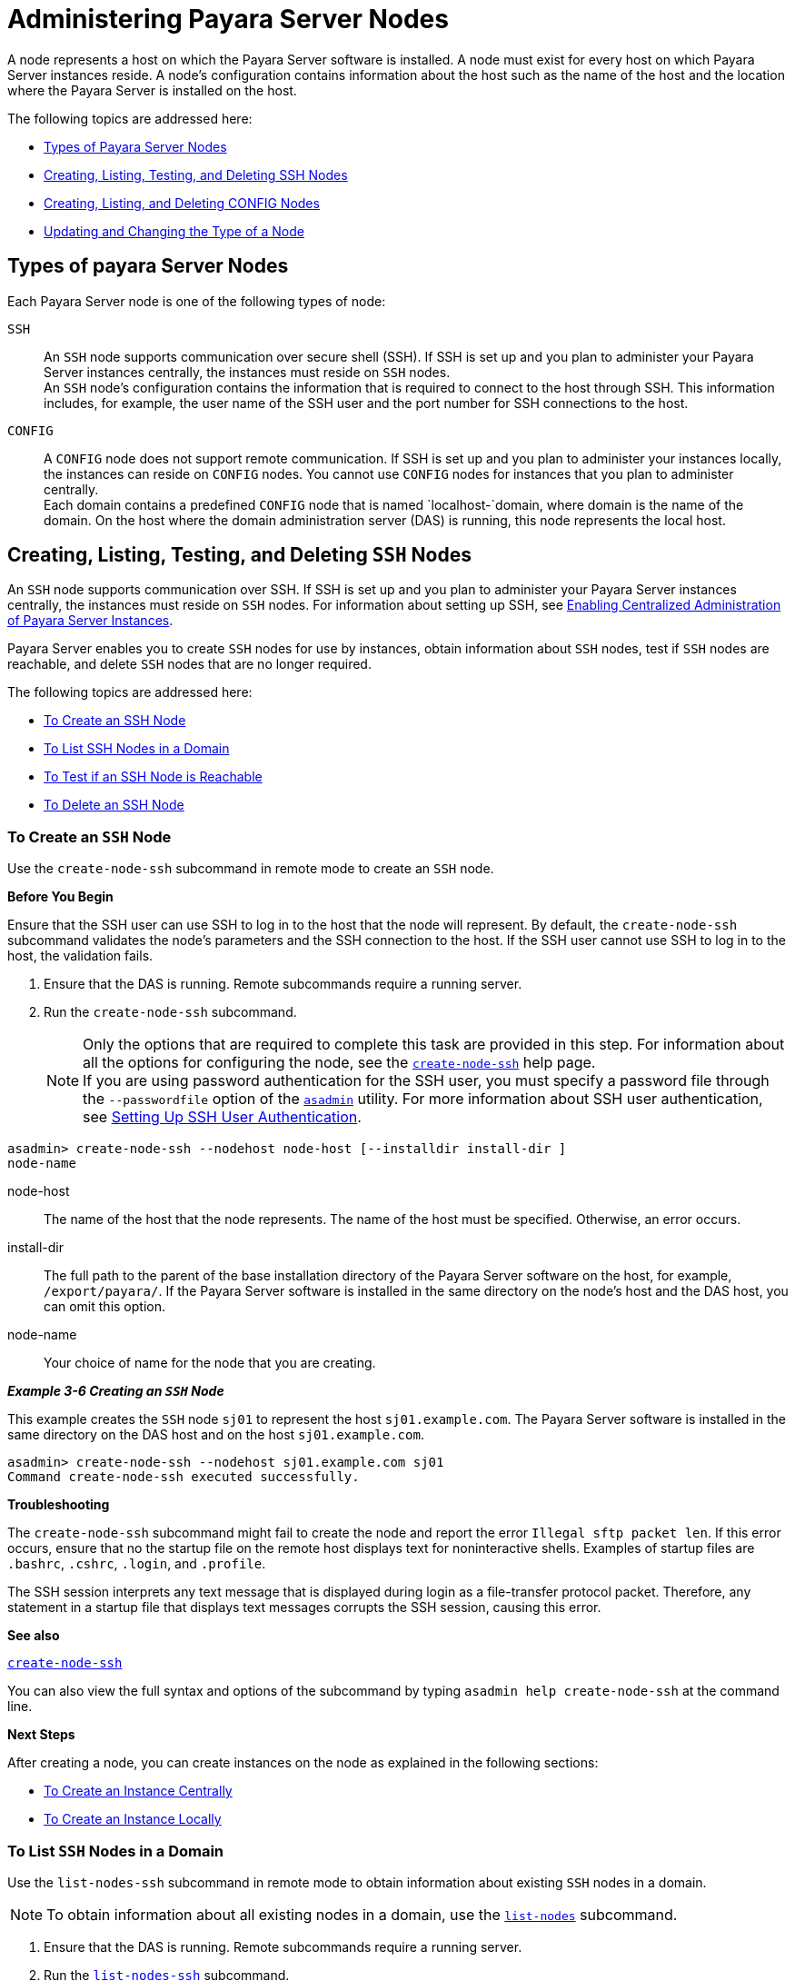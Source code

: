 [[administering-payara-server-nodes]]
= Administering Payara Server Nodes

A node represents a host on which the Payara Server software is installed. A node must exist for every host on which Payara Server instances reside.
A node's configuration contains information about the host such as the name of the host and the location where the Payara Server is installed on the host.

The following topics are addressed here:

* xref:types-of-payara-server-nodes[Types of Payara Server Nodes]
* xref:creating-listing-and-deleting-config-nodes[Creating, Listing, Testing, and Deleting SSH Nodes]
* xref:creating-listing-testing-and-deleting-ssh-nodes[Creating, Listing, and Deleting CONFIG Nodes]
* xref:updating-and-changing-the-type-of-a-node[Updating and Changing the Type of a Node]

[[types-of-payara-server-nodes]]
== Types of payara Server Nodes

Each Payara Server node is one of the following types of node:

`SSH`::
  An `SSH` node supports communication over secure shell (SSH). If SSH
  is set up and you plan to administer your Payara Server instances
  centrally, the instances must reside on `SSH` nodes. +
  An `SSH` node's configuration contains the information that is
  required to connect to the host through SSH. This information
  includes, for example, the user name of the SSH user and the port
  number for SSH connections to the host.
`CONFIG`::
  A `CONFIG` node does not support remote communication. If SSH is set up and you plan to administer your instances locally,
  the instances can reside on `CONFIG` nodes. You cannot use `CONFIG`
  nodes for instances that you plan to administer centrally. +
  Each domain contains a predefined `CONFIG` node that is named
  `localhost-`domain, where domain is the name of the domain. On the
  host where the domain administration server (DAS) is running, this
  node represents the local host.

[[creating-listing-testing-and-deleting-ssh-nodes]]
== Creating, Listing, Testing, and Deleting `SSH` Nodes

An `SSH` node supports communication over SSH. If SSH is set up and you plan to administer your Payara Server instances centrally, the
instances must reside on `SSH` nodes. For information about setting up SSH, see xref:ssh-setup.adoc#enabling-centralized-administration-of-payara-server-instances[Enabling Centralized Administration of Payara Server Instances].

Payara Server enables you to create `SSH` nodes for use by instances, obtain information about `SSH` nodes, test if `SSH` nodes are reachable, and delete `SSH` nodes that are no longer required.

The following topics are addressed here:

* xref:to-create-an-ssh-node[To Create an SSH Node]
* xref:to-list-ssh-nodes-in-a-domain[To List SSH Nodes in a Domain]
* xref:to-test-if-an-ssh-node-is-reachable[To Test if an SSH Node is Reachable]
* xref:to-delete-an-ssh-node[To Delete an SSH Node]

[[to-create-an-ssh-node]]
=== To Create an `SSH` Node

Use the `create-node-ssh` subcommand in remote mode to create an `SSH` node.

*Before You Begin*

Ensure that the SSH user can use SSH to log in to the host that the node will represent. By default, the `create-node-ssh` subcommand validates the node's parameters and the SSH connection to the host.
If the SSH user cannot use SSH to log in to the host, the validation fails.

. Ensure that the DAS is running. Remote subcommands require a running server.
. Run the `create-node-ssh` subcommand.
+
NOTE: Only the options that are required to complete this task are provided in this step. For information about all the options for configuring the node, see the xref:docs:reference-manual:create-node-ssh.adoc[`create-node-ssh`] help page. +
If you are using password authentication for the SSH user, you must specify a password file through the `--passwordfile` option of the
xref:docs:reference-manual:asadmin.adoc[`asadmin`] utility. For more information about SSH user authentication, see link:ssh-setup.adoc#setting-up-ssh-user-authentication[Setting Up SSH User Authentication].

[source,shell]
----
asadmin> create-node-ssh --nodehost node-host [--installdir install-dir ]
node-name
----
node-host::
  The name of the host that the node represents. The name of the host must be specified. Otherwise, an error occurs.
install-dir::
  The full path to the parent of the base installation directory of the Payara Server software on the host, for example,
  `/export/payara/`. If the Payara Server software is installed in the same directory on the node's host and the DAS host, you can omit this option.
node-name::
  Your choice of name for the node that you are creating.

[[example-3-6]]
*_Example 3-6 Creating an `SSH` Node_*

This example creates the `SSH` node `sj01` to represent the host `sj01.example.com`. The Payara Server software is installed in the same directory on the DAS host and on the host `sj01.example.com`.

[source,shell]
----
asadmin> create-node-ssh --nodehost sj01.example.com sj01
Command create-node-ssh executed successfully.
----

*Troubleshooting*

The `create-node-ssh` subcommand might fail to create the node and report the error `Illegal sftp packet len`. If this error occurs, ensure
that no the startup file on the remote host displays text for noninteractive shells. Examples of startup files are `.bashrc`, `.cshrc`, `.login`, and `.profile`.

The SSH session interprets any text message that is displayed during login as a file-transfer protocol packet. Therefore, any statement in a
startup file that displays text messages corrupts the SSH session, causing this error.

*See also*

xref:docs:reference-manual:create-node-ssh.adoc[`create-node-ssh`]

You can also view the full syntax and options of the subcommand by typing `asadmin help create-node-ssh` at the command line.

*Next Steps*

After creating a node, you can create instances on the node as explained in the following sections:

* xref:instances.adoc#to-create-an-instance-centrally[To Create an Instance Centrally]
* xref:instances.adoc#to-create-an-instance-locally[To Create an Instance Locally]

[[to-list-ssh-nodes-in-a-domain]]
=== To List `SSH` Nodes in a Domain

Use the `list-nodes-ssh` subcommand in remote mode to obtain information about existing `SSH` nodes in a domain.

NOTE: To obtain information about all existing nodes in a domain, use the xref:docs:reference-manual:list-nodes.adoc[`list-nodes`] subcommand.

. Ensure that the DAS is running. Remote subcommands require a running server.
. Run the xref:docs:reference-manual:list-nodes-ssh.adoc[`list-nodes-ssh`] subcommand.
+
[source,shell]
----
asadmin> list-nodes-ssh
----

[[example-3-7]]
*_Example 3-7 Listing Basic Information About All `SSH` Nodes in a Domain_*

This example lists the name, type, and host of all `SSH` nodes in the current domain.

[source,shell]
----
asadmin> list-nodes-ssh
sj01  SSH  sj01.example.com
sj02  SSH  sj02.example.com
Command list-nodes-ssh executed successfully.
----

[[example-3-8]]
*_Example 3-8 Listing Detailed Information About All `SSH` Nodes in a Domain_*

This example lists detailed information about all `SSH` nodes in the current domain.

[source,shell]
----
asadmin> list-nodes-ssh --long=true
NODE NAME   TYPE   NODE HOST          INSTALL DIRECTORY    REFERENCED BY
sj01        SSH    sj01.example.com   /export/payara   pmd-i1
sj02        SSH    sj02.example.com   /export/payara   pmd-i2
Command list-nodes-ssh executed successfully.
----

*See also*

* xref:docs:reference-manual:list-nodes.adoc[`list-nodes`]
* xref:docs:reference-manual:list-nodes-ssh.adoc[`list-nodes-ssh`]

You can also view the full syntax and options of the subcommands by typing the following commands at the command line:

* `asadmin help list-nodes`
* `asadmin help list-nodes-ssh`

[[to-test-if-an-ssh-node-is-reachable]]
=== To Test if an `SSH` Node is Reachable

Use the `ping-node-ssh` subcommand in remote mode to test if an `SSH` node is reachable.

*Before You Begin*

Ensure that SSH is configured on the host where the DAS is running and on the host that the node represents.

. Ensure that the DAS is running. Remote subcommands require a running server.
. Run the `ping-node-ssh` subcommand.
+
NOTE: Only the options that are required to complete this task are provided in
this step. For information about all the options for testing the node, see the xref:docs:reference-manual:ping-node-ssh.adoc[`ping-node-ssh`] help page.

[source,shell]
----
asadmin> ping-node-ssh node-name
----
node-name::
  The name of the node to test.

[[example-3-9]]
*_Example 3-9 Testing if an `SSH` Node Is Reachable_*

This example tests if the `SSH` node `sj01` is reachable.

[source,shell]
----
asadmin> ping-node-ssh sj01
Successfully made SSH connection to node sj01 (sj01.example.com)
Command ping-node-ssh executed successfully.
----

*See also*

xref:docs:reference-manual:ping-node-ssh.adoc[`ping-node-ssh`]

You can also view the full syntax and options of the subcommand by typing `asadmin help ping-node-ssh` at the command line.

[[to-delete-an-ssh-node]]
=== To Delete an `SSH` Node

Use the `delete-node-ssh` subcommand in remote mode to delete an `SSH` node.

Deleting a node removes the node from the configuration of the DAS. The node's directories and files are deleted when the last Payara Server instance that resides on the node is deleted.

*Before You Begin*

Ensure that no Payara Server instances reside on the node that you are deleting. For information about how to delete an instance, see the following sections.

* xref:instances.adoc#to-delete-an-instance-centrally[To Delete an Instance Centrally]
* xref:instances.adoc#to-delete-an-instance-locally[To Delete an Instance Locally]

. Ensure that the DAS is running. Remote subcommands require a running server.
. Confirm that no instances reside on the node that you are deleting.
+
[source,shell]
----
asadmin> list-nodes-ssh --long=true
----
. Run the xref:reference-manual:delete-node-ssh.adoc[`delete-node-ssh`] subcommand.
+
[source,shell]
----
asadmin> delete-node-ssh node-name
----
node-name::
  The name of the node that you are deleting.

[[example-3-10]]
*_Example 3-10 Deleting an `SSH` Node_*

This example confirms that no instances reside on the `SSH` node `sj01` and deletes the node `sj01`.

[source,shell]
----
asadmin> list-nodes-ssh --long=true
NODE NAME   TYPE   NODE HOST          INSTALL DIRECTORY    REFERENCED BY
sj01        SSH    sj01.example.com   /export/payara
sj02        SSH    sj02.example.com   /export/payara   pmd-i2
Command list-nodes-ssh executed successfully.
asadmin> delete-node-ssh sj01
Command delete-node-ssh executed successfully.
----

*See also*

* xref:instances.adoc#to-delete-an-instance-centrally[To Delete an Instance Centrally]
* xref:instances.adoc#to-delete-an-instance-locally[To Delete an Instance Locally]
* xref:docs:reference-manual:delete-node-ssh.adoc[`delete-node-ssh`]
* xref:docs:reference-manual:list-nodes-ssh.adoc[`list-nodes-ssh`]

You can also view the full syntax and options of the subcommands by typing the following commands at the command line:

* `asadmin help delete-node-ssh`
* `asadmin help list-nodes-ssh`

[[creating-listing-and-deleting-config-nodes]]
== Creating, Listing, and Deleting `CONFIG` Nodes

A `CONFIG` node does not support remote communication. If SSH is set up and you plan to administer your instances locally, the
instances can reside on `CONFIG` nodes. You cannot use `CONFIG` nodes for instances that you plan to administer centrally.

Payara Server enables you to create `CONFIG` nodes for use by instances, obtain information about `CONFIG` nodes, and delete `CONFIG`
nodes that are no longer required.

The following topics are addressed here:

* xref:to-create-a-config-node[To Create a CONFIG Node]
* xref:to-list-config-nodes-in-a-domain[To List CONFIG Nodes in a Domain]
* xref:to-delete-a-config-node[To Delete a CONFIG Node]

[[to-create-a-config-node]]
=== To Create a `CONFIG` Node

Use the `create-node-config` command in remote mode to create a `CONFIG` node.

NOTE: If you create an instance locally on a host for which no nodes are defined, you can create the instance without creating a node beforehand.
In this situation, Payara Server creates a `CONFIG` node for you. The name of the node is the unqualified name of the host.
For more information, see xref:instances.adoc#to-create-an-instance-locally[To Create an Instance Locally].

. Ensure that the DAS is running. Remote subcommands require a running server.
. Run the `create-node-config` subcommand.

NOTE: Only the options that are required to complete this task are provided in this step. For information about all the options for configuring the node, see the xref:docs:reference-manual:create-node-config.adoc[`create-node-config`] help page.

[source,shell]
----
asadmin> create-node-config [--nodehost node-host] [--installdir install-dir ]
node-name
----
node-host::
  The name of the host that the node represents. You may omit this option. The name of the host can be determined when instances that reside on the node are created.
install-dir::
  The full path to the parent of the base installation directory of the Payara Server software on the host, for example, `/export/payara/`. You may omit this option.
  The installation directory can be determined when instances that reside on the node are created.
node-name::
  Your choice of name for the node that you are creating.

[[example-3-11]]
*_Example 3-11 Creating a `CONFIG` Node_*

This example creates the `CONFIG` node `cfg01`. The host that the node represents and the installation directory of the Payara Server
software on the host are to be determined when instances are added to the node.

[source,shell]
----
asadmin> create-node-config cfg01
Command create-node-config executed successfully.
----

*See also*

xref:docs:reference-manual:create-node-config.adoc[`create-node-config`]

You can also view the full syntax and options of the subcommand by typing `asadmin help create-node-config` at the command line.

*Next Steps*

After creating a node, you can create instances on the node as explained in xref:instances.adoc#to-create-an-instance-locally[To Create an Instance Locally].

[[to-list-config-nodes-in-a-domain]]
=== To List `CONFIG` Nodes in a Domain

Use the `list-nodes-config` subcommand in remote mode to obtain information about existing `CONFIG` nodes in a domain.

NOTE: To obtain information about all existing nodes in a domain, use the xref:docs:reference-manual:list-nodes.adoc[`list-nodes`] subcommand.

. Ensure that the DAS is running. Remote subcommands require a running server.
. Run the xref:docs:reference-manual:list-nodes-config.adoc[`list-nodes-config`] subcommand.
+
[source,shell]
----
asadmin> list-nodes-config
----

[[example-3-12]]
*_Example 3-12 Listing Basic Information About All `CONFIG` Nodes in a Domain_*

This example lists the name, type, and host of all `CONFIG` nodes in the current domain.

[source,shell]
----
asadmin> list-nodes-config
localhost-domain1  CONFIG  localhost
cfg01  CONFIG  cfg01.example.com
cfg02  CONFIG  cfg02.example.com
Command list-nodes-config executed successfully.
----

[[example-3-13]]
*_Example 3-13 Listing Detailed Information About All `CONFIG` Nodes in a Domain_*

This example lists detailed information about all `CONFIG` nodes in the current domain.

[source,shell]
----
asadmin> list-nodes-config --long=true
NODE NAME           TYPE     NODE HOST            INSTALL DIRECTORY    REFERENCED BY
localhost-domain1   CONFIG   localhost            /export/payara
cfg01               CONFIG   cfg01.example.com    /export/payara   yml-i1
cfg02               CONFIG   cfg02.example.com    /export/payara   yml-i2
Command list-nodes-config executed successfully.
----

*See also*

* xref:docs:reference-manual:list-nodes.adoc[`list-nodes`]
* xref:docs:reference-manual:list-nodes-config.adoc[`list-nodes-config`]

You can also view the full syntax and options of the subcommands by typing the following commands at the command line:

* `asadmin help list-nodes`
* `asadmin help list-nodes-config`

[[to-delete-a-config-node]]
=== To Delete a `CONFIG` Node

Use the `delete-node-config` subcommand in remote mode to delete a `CONFIG` node.

Deleting a node removes the node from the configuration of the DAS. The node's directories and files are deleted when the last Payara Server instance that resides on the node is deleted.

*Before You Begin*

Ensure that no Payara Server instances reside on the node that you are deleting. For information about how to delete an instance that resides on a `CONFIG` node, see xref:instances.adoc#to-delete-an-instance-locally[To Delete an Instance Locally].

. Ensure that the DAS is running. Remote subcommands require a running server.
. Confirm that no instances reside on the node that you are deleting.
+
[source,shell]
----
asadmin> list-nodes-config --long=true
----
. Run the xref:reference-manual:delete-node-config.adoc[`delete-node-config`] subcommand.
+
[source,shell]
----
asadmin> delete-node-config node-name
----
node-name::
  The name of the node that you are deleting.

[[example-3-14]]
*_Example 3-14 Deleting a `CONFIG` Node_*

This example confirms that no instances reside on the `CONFIG` node `cfg01` and deletes the node `cfg01`.

[source,shell]
----
asadmin> list-nodes-config --long=true
NODE NAME           TYPE     NODE HOST           INSTALL DIRECTORY    REFERENCED BY
localhost-domain1   CONFIG   localhost           /export/payara
cfg01               CONFIG   cfg01.example.com   /export/payara
cfg02               CONFIG   cfg02.example.com   /export/payara   yml-i2
Command list-nodes-config executed successfully.
asadmin> delete-node-config cfg01
Command delete-node-config executed successfully.
----

*See also*

* xref:instances.adoc#to-delete-an-instance-locally[To Delete an Instance Locally]
* xref:docs:reference-manual:delete-node-config.adoc[`delete-node-config`]
* xref:docs:reference-manual:list-nodes-config.adoc[`list-nodes-config`]

You can also view the full syntax and options of the subcommands by typing the following commands at the command line:

* `asadmin help delete-node-config`
* `asadmin help list-nodes-config`

[[updating-and-changing-the-type-of-a-node]]
== Updating and Changing the Type of a Node

Payara Server enables you to update the configuration data of any node and to change the type of a node.

The following topics are addressed here:

xref:to-update-an-ssh-node[To Update an SSH Node]
xref:to-update-a-config-node[To Update a CONFIG Node]
xref:to-change-the-type-of-a-node[To Change the Type of a Node]

[[to-update-an-ssh-node]]
=== To Update an `SSH` Node

Use the `update-node-ssh` subcommand in remote mode to update an `SSH` node.

Options of this subcommand specify the new values of the node's configuration data. If you omit an option, the existing value is unchanged.

*Before You Begin*

Ensure that the following prerequisites are met:

* SSH is configured on the host where the DAS is running and on the host that the node represents.
* The node that you are updating exists.

. Ensure that the DAS is running. Remote subcommands require a running server.
. Run the `update-node-ssh` subcommand.
+
[source,shell]
----
asadmin> update-node-ssh options node-name
----
options::
  Options of the `update-node-ssh` subcommand for changing the node's configuration data. For information about these options, see the
xref:docs:reference-manual:update-node-ssh001.adoc[`update-node-ssh`] help page.
node-name::
  The name of the `SSH` node to update.

[[example-3-16]]
*_Example 3-16 Updating an `SSH` Node_*

This example updates the host that the node `sj01` represents to `adc01.example.com`.

[source,shell]
----
asadmin> update-node-ssh --nodehost adc01.example.com sj01
Command update-node-ssh executed successfully.
----

*See also*

xref:docs:reference-manual:update-node-ssh001.adoc[`update-node-ssh`]

You can also view the full syntax and options of the subcommand by typing `asadmin help update-node-ssh` at the command line.

[[to-update-a-config-node]]
=== To Update a `CONFIG` Node

Use the `update-node-config` subcommand in remote mode to update a `CONFIG` node.

Options of this subcommand specify the new values of the node's configuration data. If you omit an option, the existing value is unchanged.

*Before You Begin*

Ensure that the node that you are updating exists.

. Ensure that the DAS is running. Remote subcommands require a running server.
. Run the `update-node-config` subcommand.
+
[source,shell]
----
asadmin> uupdate-node-config options node-name
----
options::
  Options of the `update-node-config` subcommand for changing the node's configuration data. For information about these options, see the
xref:docs:reference-manual:update-node-config.adoc[`update-node-config`] help page.
node-name::
  The name of the `CONFIG` node to update.

[[example-3-17]]
*_Example 3-17 Updating a `CONFIG` Node_*

This example updates the host that the node `cfg02` represents to `adc02.example.com`.

[source,shell]
----
asadmin> update-node-config --nodehost adc02.example.com cfg02
Command update-node-config executed successfully.
----

*See also*

xref:docs:reference-manual:update-node-config.adoc[`update-node-config`]

You can also view the full syntax and options of the subcommand by typing `asadmin help update-node-config` at the command line.

[[to-change-the-type-of-a-node]]
=== To Change the Type of a Node

The subcommands for updating a node can also be used to change the type of a node.

Changing the type of a `CONFIG` node enables remote communication for the node. The type of the node after the change determines the protocol over which the node is enabled for remote communication:

* An `SSH` node is enabled for communication over SSH.

As part of the process of changing the type of a node, you can also change other configuration data for the node.

Options of the subcommands for updating a node specify the new values of the node's configuration data. For most options, if you omit the option,
the existing value is unchanged. However, default values are applied in the following situations:

* Any of the following options of the `update-node-ssh` subcommand is omitted:

** `--sshport`

** `--sshuser`

** `--sshkeyfile`

CAUTION: Changing an `SSH` node to a `CONFIG` node disables remote communication for the node.

*Before You Begin*

Ensure that the following prerequisites are met:

* SSH is configured on the host where the DAS is running and on the host that the node represents.
* The node the type of which you are changing exists.

. Ensure that the DAS is running. Remote subcommands require a running server.
. Run the appropriate subcommand for updating a node, depending on the type of the node after the change.

config-or-ssh-node-name::
  The name of the `CONFIG` node or the `SSH` node to change.
* To change the type of a node to `SSH`, run the `update-node-ssh` subcommand on the node.
+
options::
  Options of the `update-node-ssh` subcommand for changing the node's configuration data. For information about these options, see the
xref:docs:reference-manual:update-node-ssh001.adoc[`update-node-ssh`] help page.
* To change the type of a node to `CONFIG`, run the `update-node-config` subcommand on the node.
+
[source,shell]
----
asadmin> update-node-config [options] ssh-node-name
----
options::
  Options of the `update-node-config` subcommand for changing the node's configuration data. For information about these options, see the
xref:docs:reference-manual:update-node-config.adoc[`update-node-config`] help page.
ssh-node-name::
  The name of the `SSH` node to change.

[[example-3-18]]
*_Example 3-18 Changing a `CONFIG` Node to an `SSH` Node_*

This example changes the `CONFIG` node `cfg02` to an `SSH` node.

[source,shell]
----
asadmin> update-node-ssh cfg02
Command update-node-ssh executed successfully.
----

*See also*

* xref:docs:reference-manual:update-node-config.adoc[`update-node-config`]
* xref:docs:reference-manual:update-node-ssh001.adoc[`update-node-ssh`]

You can also view the full syntax and options of the subcommand by
typing the following commands at the command line.

* `asadmin help update-node-config`
* `asadmin help update-node-ssh`
